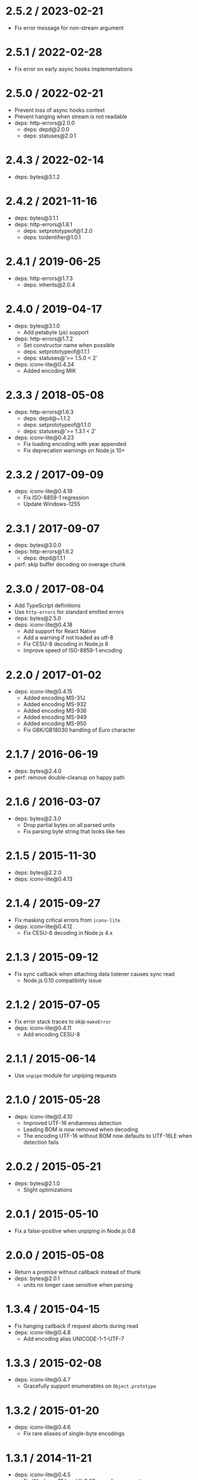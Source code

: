 * 2.5.2 / 2023-02-21
:PROPERTIES:
:CUSTOM_ID: section
:END:
- Fix error message for non-stream argument

* 2.5.1 / 2022-02-28
:PROPERTIES:
:CUSTOM_ID: section-1
:END:
- Fix error on early async hooks implementations

* 2.5.0 / 2022-02-21
:PROPERTIES:
:CUSTOM_ID: section-2
:END:
- Prevent loss of async hooks context
- Prevent hanging when stream is not readable
- deps: http-errors@2.0.0
  - deps: depd@2.0.0
  - deps: statuses@2.0.1

* 2.4.3 / 2022-02-14
:PROPERTIES:
:CUSTOM_ID: section-3
:END:
- deps: bytes@3.1.2

* 2.4.2 / 2021-11-16
:PROPERTIES:
:CUSTOM_ID: section-4
:END:
- deps: bytes@3.1.1
- deps: http-errors@1.8.1
  - deps: setprototypeof@1.2.0
  - deps: toidentifier@1.0.1

* 2.4.1 / 2019-06-25
:PROPERTIES:
:CUSTOM_ID: section-5
:END:
- deps: http-errors@1.7.3
  - deps: inherits@2.0.4

* 2.4.0 / 2019-04-17
:PROPERTIES:
:CUSTOM_ID: section-6
:END:
- deps: bytes@3.1.0
  - Add petabyte (=pb=) support
- deps: http-errors@1.7.2
  - Set constructor name when possible
  - deps: setprototypeof@1.1.1
  - deps: statuses@'>= 1.5.0 < 2'
- deps: iconv-lite@0.4.24
  - Added encoding MIK

* 2.3.3 / 2018-05-08
:PROPERTIES:
:CUSTOM_ID: section-7
:END:
- deps: http-errors@1.6.3
  - deps: depd@~1.1.2
  - deps: setprototypeof@1.1.0
  - deps: statuses@'>= 1.3.1 < 2'
- deps: iconv-lite@0.4.23
  - Fix loading encoding with year appended
  - Fix deprecation warnings on Node.js 10+

* 2.3.2 / 2017-09-09
:PROPERTIES:
:CUSTOM_ID: section-8
:END:
- deps: iconv-lite@0.4.19
  - Fix ISO-8859-1 regression
  - Update Windows-1255

* 2.3.1 / 2017-09-07
:PROPERTIES:
:CUSTOM_ID: section-9
:END:
- deps: bytes@3.0.0
- deps: http-errors@1.6.2
  - deps: depd@1.1.1
- perf: skip buffer decoding on overage chunk

* 2.3.0 / 2017-08-04
:PROPERTIES:
:CUSTOM_ID: section-10
:END:
- Add TypeScript definitions
- Use =http-errors= for standard emitted errors
- deps: bytes@2.5.0
- deps: iconv-lite@0.4.18
  - Add support for React Native
  - Add a warning if not loaded as utf-8
  - Fix CESU-8 decoding in Node.js 8
  - Improve speed of ISO-8859-1 encoding

* 2.2.0 / 2017-01-02
:PROPERTIES:
:CUSTOM_ID: section-11
:END:
- deps: iconv-lite@0.4.15
  - Added encoding MS-31J
  - Added encoding MS-932
  - Added encoding MS-936
  - Added encoding MS-949
  - Added encoding MS-950
  - Fix GBK/GB18030 handling of Euro character

* 2.1.7 / 2016-06-19
:PROPERTIES:
:CUSTOM_ID: section-12
:END:
- deps: bytes@2.4.0
- perf: remove double-cleanup on happy path

* 2.1.6 / 2016-03-07
:PROPERTIES:
:CUSTOM_ID: section-13
:END:
- deps: bytes@2.3.0
  - Drop partial bytes on all parsed units
  - Fix parsing byte string that looks like hex

* 2.1.5 / 2015-11-30
:PROPERTIES:
:CUSTOM_ID: section-14
:END:
- deps: bytes@2.2.0
- deps: iconv-lite@0.4.13

* 2.1.4 / 2015-09-27
:PROPERTIES:
:CUSTOM_ID: section-15
:END:
- Fix masking critical errors from =iconv-lite=
- deps: iconv-lite@0.4.12
  - Fix CESU-8 decoding in Node.js 4.x

* 2.1.3 / 2015-09-12
:PROPERTIES:
:CUSTOM_ID: section-16
:END:
- Fix sync callback when attaching data listener causes sync read
  - Node.js 0.10 compatibility issue

* 2.1.2 / 2015-07-05
:PROPERTIES:
:CUSTOM_ID: section-17
:END:
- Fix error stack traces to skip =makeError=
- deps: iconv-lite@0.4.11
  - Add encoding CESU-8

* 2.1.1 / 2015-06-14
:PROPERTIES:
:CUSTOM_ID: section-18
:END:
- Use =unpipe= module for unpiping requests

* 2.1.0 / 2015-05-28
:PROPERTIES:
:CUSTOM_ID: section-19
:END:
- deps: iconv-lite@0.4.10
  - Improved UTF-16 endianness detection
  - Leading BOM is now removed when decoding
  - The encoding UTF-16 without BOM now defaults to UTF-16LE when
    detection fails

* 2.0.2 / 2015-05-21
:PROPERTIES:
:CUSTOM_ID: section-20
:END:
- deps: bytes@2.1.0
  - Slight optimizations

* 2.0.1 / 2015-05-10
:PROPERTIES:
:CUSTOM_ID: section-21
:END:
- Fix a false-positive when unpiping in Node.js 0.8

* 2.0.0 / 2015-05-08
:PROPERTIES:
:CUSTOM_ID: section-22
:END:
- Return a promise without callback instead of thunk
- deps: bytes@2.0.1
  - units no longer case sensitive when parsing

* 1.3.4 / 2015-04-15
:PROPERTIES:
:CUSTOM_ID: section-23
:END:
- Fix hanging callback if request aborts during read
- deps: iconv-lite@0.4.8
  - Add encoding alias UNICODE-1-1-UTF-7

* 1.3.3 / 2015-02-08
:PROPERTIES:
:CUSTOM_ID: section-24
:END:
- deps: iconv-lite@0.4.7
  - Gracefully support enumerables on =Object.prototype=

* 1.3.2 / 2015-01-20
:PROPERTIES:
:CUSTOM_ID: section-25
:END:
- deps: iconv-lite@0.4.6
  - Fix rare aliases of single-byte encodings

* 1.3.1 / 2014-11-21
:PROPERTIES:
:CUSTOM_ID: section-26
:END:
- deps: iconv-lite@0.4.5
  - Fix Windows-31J and X-SJIS encoding support

* 1.3.0 / 2014-07-20
:PROPERTIES:
:CUSTOM_ID: section-27
:END:
- Fully unpipe the stream on error
  - Fixes =Cannot switch to old mode now= error on Node.js 0.10+

* 1.2.3 / 2014-07-20
:PROPERTIES:
:CUSTOM_ID: section-28
:END:
- deps: iconv-lite@0.4.4
  - Added encoding UTF-7

* 1.2.2 / 2014-06-19
:PROPERTIES:
:CUSTOM_ID: section-29
:END:
- Send invalid encoding error to callback

* 1.2.1 / 2014-06-15
:PROPERTIES:
:CUSTOM_ID: section-30
:END:
- deps: iconv-lite@0.4.3
  - Added encodings UTF-16BE and UTF-16 with BOM

* 1.2.0 / 2014-06-13
:PROPERTIES:
:CUSTOM_ID: section-31
:END:
- Passing string as =options= interpreted as encoding
- Support all encodings from =iconv-lite=

* 1.1.7 / 2014-06-12
:PROPERTIES:
:CUSTOM_ID: section-32
:END:
- use =string_decoder= module from npm

* 1.1.6 / 2014-05-27
:PROPERTIES:
:CUSTOM_ID: section-33
:END:
- check encoding for old streams1
- support node.js < 0.10.6

* 1.1.5 / 2014-05-14
:PROPERTIES:
:CUSTOM_ID: section-34
:END:
- bump bytes

* 1.1.4 / 2014-04-19
:PROPERTIES:
:CUSTOM_ID: section-35
:END:
- allow true as an option
- bump bytes

* 1.1.3 / 2014-03-02
:PROPERTIES:
:CUSTOM_ID: section-36
:END:
- fix case when length=null

* 1.1.2 / 2013-12-01
:PROPERTIES:
:CUSTOM_ID: section-37
:END:
- be less strict on state.encoding check

* 1.1.1 / 2013-11-27
:PROPERTIES:
:CUSTOM_ID: section-38
:END:
- add engines

* 1.1.0 / 2013-11-27
:PROPERTIES:
:CUSTOM_ID: section-39
:END:
- add err.statusCode and err.type
- allow for encoding option to be true
- pause the stream instead of dumping on error
- throw if the stream's encoding is set

* 1.0.1 / 2013-11-19
:PROPERTIES:
:CUSTOM_ID: section-40
:END:
- dont support streams1, throw if dev set encoding

* 1.0.0 / 2013-11-17
:PROPERTIES:
:CUSTOM_ID: section-41
:END:
- rename =expected= option to =length=

* 0.2.0 / 2013-11-15
:PROPERTIES:
:CUSTOM_ID: section-42
:END:
- republish

* 0.1.1 / 2013-11-15
:PROPERTIES:
:CUSTOM_ID: section-43
:END:
- use bytes

* 0.1.0 / 2013-11-11
:PROPERTIES:
:CUSTOM_ID: section-44
:END:
- generator support

* 0.0.3 / 2013-10-10
:PROPERTIES:
:CUSTOM_ID: section-45
:END:
- update repo

* 0.0.2 / 2013-09-14
:PROPERTIES:
:CUSTOM_ID: section-46
:END:
- dump stream on bad headers
- listen to events after defining received and buffers

* 0.0.1 / 2013-09-14
:PROPERTIES:
:CUSTOM_ID: section-47
:END:
- Initial release
